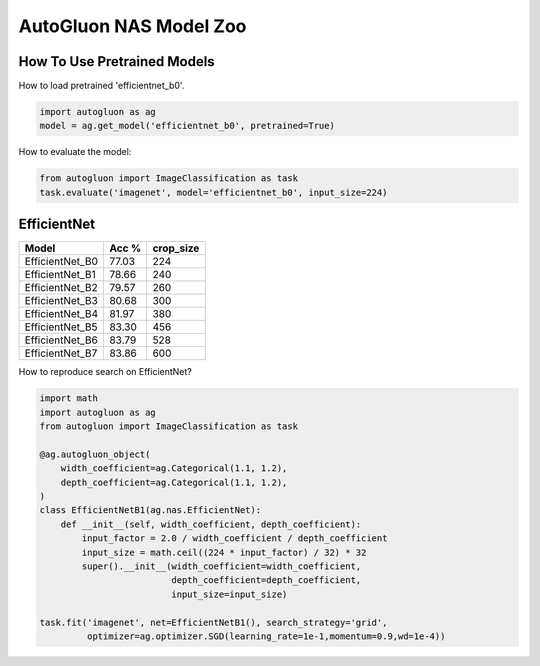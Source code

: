 AutoGluon NAS Model Zoo
=======================

How To Use Pretrained Models
~~~~~~~~~~~~~~~~~~~~~~~~~~~~

How to load pretrained 'efficientnet_b0'.

.. code-block:: python

   import autogluon as ag
   model = ag.get_model('efficientnet_b0', pretrained=True)


How to evaluate the model:

.. code-block:: python
      
   from autogluon import ImageClassification as task
   task.evaluate('imagenet', model='efficientnet_b0', input_size=224)


EfficientNet
~~~~~~~~~~~~

+---------------------------+--------+-----------+
| Model                     | Acc %  | crop_size |
+===========================+========+===========+
| EfficientNet_B0           | 77.03  | 224       |
+---------------------------+--------+-----------+
| EfficientNet_B1           | 78.66  | 240       |
+---------------------------+--------+-----------+
| EfficientNet_B2           | 79.57  | 260       |
+---------------------------+--------+-----------+
| EfficientNet_B3           | 80.68  | 300       |
+---------------------------+--------+-----------+
| EfficientNet_B4           | 81.97  | 380       |
+---------------------------+--------+-----------+
| EfficientNet_B5           | 83.30  | 456       |
+---------------------------+--------+-----------+
| EfficientNet_B6           | 83.79  | 528       |
+---------------------------+--------+-----------+
| EfficientNet_B7           | 83.86  | 600       |
+---------------------------+--------+-----------+


How to reproduce search on EfficientNet?

.. code-block:: python

   import math
   import autogluon as ag
   from autogluon import ImageClassification as task

   @ag.autogluon_object(
       width_coefficient=ag.Categorical(1.1, 1.2),
       depth_coefficient=ag.Categorical(1.1, 1.2),
   )
   class EfficientNetB1(ag.nas.EfficientNet):
       def __init__(self, width_coefficient, depth_coefficient):
           input_factor = 2.0 / width_coefficient / depth_coefficient
           input_size = math.ceil((224 * input_factor) / 32) * 32
           super().__init__(width_coefficient=width_coefficient,
                            depth_coefficient=depth_coefficient,
                            input_size=input_size)

   task.fit('imagenet', net=EfficientNetB1(), search_strategy='grid',
            optimizer=ag.optimizer.SGD(learning_rate=1e-1,momentum=0.9,wd=1e-4))
